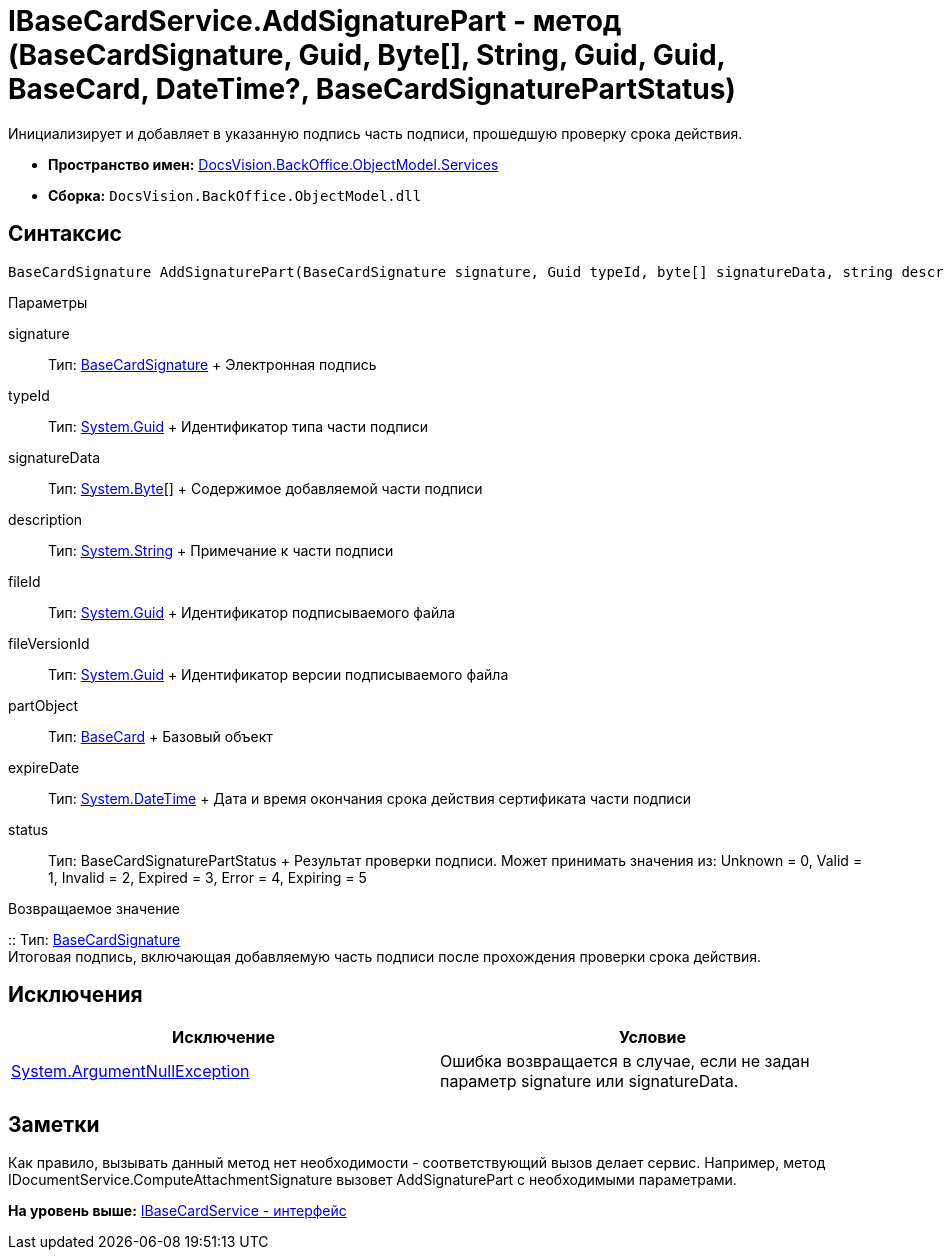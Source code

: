 = IBaseCardService.AddSignaturePart - метод (BaseCardSignature, Guid, Byte[], String, Guid, Guid, BaseCard, DateTime?, BaseCardSignaturePartStatus)

Инициализирует и добавляет в указанную подпись часть подписи, прошедшую проверку срока действия.

* [.keyword]*Пространство имен:* xref:Services_NS.adoc[DocsVision.BackOffice.ObjectModel.Services]
* [.keyword]*Сборка:* [.ph .filepath]`DocsVision.BackOffice.ObjectModel.dll`

[[AddSignaturePart1__section_mlc_jcr_4pb]]
== Синтаксис

[source,pre,codeblock,language-csharp]
----
BaseCardSignature AddSignaturePart(BaseCardSignature signature, Guid typeId, byte[] signatureData, string description, Guid fileId, Guid fileVersionId, BaseCard partObject, DateTime? expireDate, BaseCardSignaturePartStatus status)
----

Параметры

signature::
  Тип: xref:../BaseCardSignature_CL.adoc[BaseCardSignature]
  +
  Электронная подпись
typeId::
  Тип: http://msdn.microsoft.com/ru-ru/library/system.guid.aspx[System.Guid]
  +
  Идентификатор типа части подписи
signatureData::
  Тип: http://msdn.microsoft.com/ru-ru/library/system.byte.aspx[System.Byte][]
  +
  Содержимое добавляемой части подписи
description::
  Тип: http://msdn.microsoft.com/ru-ru/library/system.string.aspx[System.String]
  +
  Примечание к части подписи
fileId::
  Тип: http://msdn.microsoft.com/ru-ru/library/system.guid.aspx[System.Guid]
  +
  Идентификатор подписываемого файла
fileVersionId::
  Тип: http://msdn.microsoft.com/ru-ru/library/system.guid.aspx[System.Guid]
  +
  Идентификатор версии подписываемого файла
partObject::
  Тип: xref:../BaseCard_CL.adoc[BaseCard]
  +
  Базовый объект

expireDate::
  Тип: http://msdn.microsoft.com/ru-ru/library/system.datetime.aspx[System.DateTime]
  +
  Дата и время окончания срока действия сертификата части подписи

status::
  Тип: BaseCardSignaturePartStatus
  +
  Результат проверки подписи. Может принимать значения из: Unknown = 0, Valid = 1, Invalid = 2, Expired = 3, Error = 4, Expiring = 5

Возвращаемое значение

::
  Тип: xref:../BaseCardSignature_CL.adoc[BaseCardSignature]
  +
  Итоговая подпись, включающая добавляемую часть подписи после прохождения проверки срока действия.

[[AddSignaturePart1__section_nlc_jcr_4pb]]
== Исключения

[cols=",",options="header",]
|===
|Исключение |Условие
|http://msdn.microsoft.com/ru-ru/library/system.argumentnullexception.aspx[System.ArgumentNullException] |Ошибка возвращается в случае, если не задан параметр signature или signatureData.
|===

[[AddSignaturePart1__section_plc_jcr_4pb]]
== Заметки

Как правило, вызывать данный метод нет необходимости - соответствующий вызов делает сервис. Например, метод [.keyword .apiname]#IDocumentService.ComputeAttachmentSignature# вызовет [.keyword .apiname]#AddSignaturePart# с необходимыми параметрами.

*На уровень выше:* xref:../../../../../api/DocsVision/BackOffice/ObjectModel/Services/IBaseCardService_IN.adoc[IBaseCardService - интерфейс]
